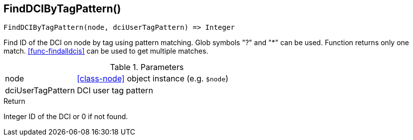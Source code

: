 [.nxsl-function]
[[func-finddcibytagpattern]]
== FindDCIByTagPattern()

[source,c]
----
FindDCIByTagPattern(node, dciUserTagPattern) => Integer
----

Find ID of the DCI on node by tag using pattern matching. Glob symbols "?" and
"*" can be used. Function returns only one match. <<func-findalldcis>> can be
used to get multiple matches.

.Parameters
[cols="1,3" grid="none", frame="none"]
|===
|node|<<class-node>> object instance (e.g. `$node`)
|dciUserTagPattern|DCI user tag pattern
|===

.Return

Integer ID of the DCI or 0 if not found.
